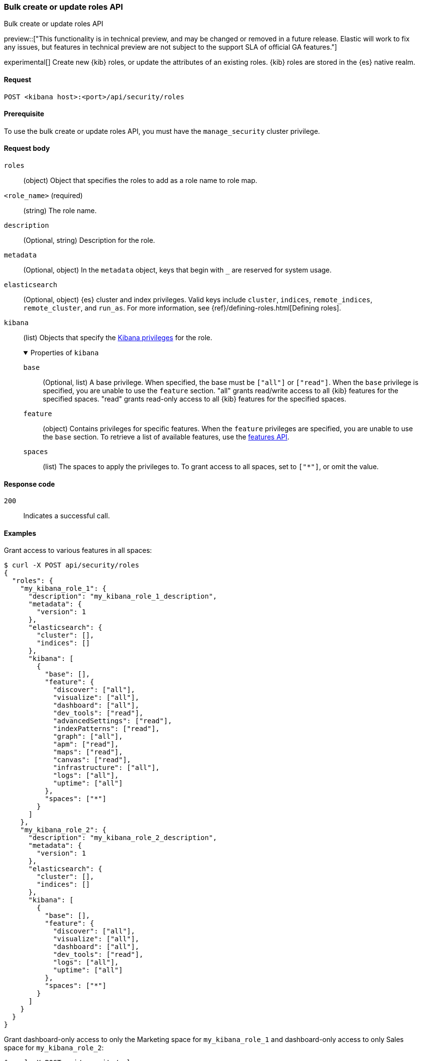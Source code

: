 [[role-management-api-put-bulk-role]]
=== Bulk create or update roles API
++++
<titleabbrev>Bulk create or update roles API</titleabbrev>
++++

preview::["This functionality is in technical preview, and may be changed or removed in a future release. Elastic will work to fix any issues, but features in technical preview are not subject to the support SLA of official GA features."]

experimental[] Create new {kib} roles, or update the attributes of an existing roles. {kib} roles are stored in the
{es} native realm.

[[role-management-api-put-bulk-request]]
==== Request

`POST <kibana host>:<port>/api/security/roles`

[[role-management-api-put-bulk-prereqs]]
==== Prerequisite

To use the bulk create or update roles API, you must have the `manage_security` cluster privilege.

[role="child_attributes"]
[[role-management-api-bulk-response-body]]
==== Request body

`roles`::
  (object) Object that specifies the roles to add as a role name to role map.
`<role_name>` (required):: (string) The role name.
`description`::
  (Optional, string) Description for the role.

`metadata`::
  (Optional, object) In the `metadata` object, keys that begin with `_` are reserved for system usage.

`elasticsearch`::
  (Optional, object) {es} cluster and index privileges. Valid keys include
  `cluster`, `indices`, `remote_indices`, `remote_cluster`, and `run_as`. For more information, see
  {ref}/defining-roles.html[Defining roles].

`kibana`::
  (list) Objects that specify the <<kibana-privileges, Kibana privileges>> for the role.
+
.Properties of `kibana`
[%collapsible%open]
=====
`base` :::
  (Optional, list) A base privilege. When specified, the base must be `["all"]` or `["read"]`.
  When the `base` privilege is specified, you are unable to use the `feature` section.
  "all" grants read/write access to all {kib} features for the specified spaces.
  "read" grants read-only access to all {kib} features for the specified spaces.

`feature` :::
  (object) Contains privileges for specific features.
  When the `feature` privileges are specified, you are unable to use the `base` section.
  To retrieve a list of available features, use the <<features-api-get, features API>>.

`spaces` :::
  (list) The spaces to apply the privileges to.
  To grant access to all spaces, set to `["*"]`, or omit the value.
=====

[[role-management-api-bulk-put-response-codes]]
==== Response code

`200`::
  Indicates a successful call.

==== Examples

Grant access to various features in all spaces:

[source,sh]
--------------------------------------------------
$ curl -X POST api/security/roles
{
  "roles": {
    "my_kibana_role_1": {
      "description": "my_kibana_role_1_description",
      "metadata": {
        "version": 1
      },
      "elasticsearch": {
        "cluster": [],
        "indices": []
      },
      "kibana": [
        {
          "base": [],
          "feature": {
            "discover": ["all"],
            "visualize": ["all"],
            "dashboard": ["all"],
            "dev_tools": ["read"],
            "advancedSettings": ["read"],
            "indexPatterns": ["read"],
            "graph": ["all"],
            "apm": ["read"],
            "maps": ["read"],
            "canvas": ["read"],
            "infrastructure": ["all"],
            "logs": ["all"],
            "uptime": ["all"]
          },
          "spaces": ["*"]
        }
      ]
    },
    "my_kibana_role_2": {
      "description": "my_kibana_role_2_description",
      "metadata": {
        "version": 1
      },
      "elasticsearch": {
        "cluster": [],
        "indices": []
      },
      "kibana": [
        {
          "base": [],
          "feature": {
            "discover": ["all"],
            "visualize": ["all"],
            "dashboard": ["all"],
            "dev_tools": ["read"],
            "logs": ["all"],
            "uptime": ["all"]
          },
          "spaces": ["*"]
        }
      ]
    }
  }
}
--------------------------------------------------
// KIBANA

Grant dashboard-only access to only the Marketing space for `my_kibana_role_1` and dashboard-only access to only Sales space for `my_kibana_role_2`:

[source,sh]
--------------------------------------------------
$ curl -X POST api/security/roles
{
  "roles": {
    "my_kibana_role_1": {
      "description": "Grants dashboard-only access to only the Marketing space.",
      "metadata": {
        "version": 1
      },
      "elasticsearch": {
        "cluster": [],
        "indices": []
      },
      "kibana": [
        {
          "base": [],
          "feature": {
            "dashboard": ["read"]
          },
          "spaces": ["marketing"]
        }
      ]
    },
    "my_kibana_role_2": {
      "description": "Grants dashboard-only access to only the Sales space.",
      "metadata": {
        "version": 1
      },
      "elasticsearch": {
        "cluster": [],
        "indices": []
      },
      "kibana": [
        {
          "base": [],
          "feature": {
            "dashboard": ["read"]
          },
          "spaces": ["sales"]
        }
      ]
    }
  }
}

--------------------------------------------------
// KIBANA

Grant full access to all features in the Default space for `my_kibana_role_1` and `my_kibana_role_2`:

[source,sh]
--------------------------------------------------
$ curl -X PUT api/security/role/my_kibana_role
{
  "roles": {
    "my_kibana_role_1": {
      "description": "Grants full access to all features in the Default space.",
      "metadata": {
        "version": 1
      },
      "elasticsearch": {
        "cluster": [],
        "indices": []
      },
      "kibana": [
        {
          "base": ["all"],
          "feature": {},
          "spaces": ["default"]
        }
      ]
    },
    "my_kibana_role_2": {
      "description": "Grants full access to all features in the Default space.",
      "metadata": {
        "version": 1
      },
      "elasticsearch": {
        "cluster": [],
        "indices": []
      },
      "kibana": [
        {
          "base": ["all"],
          "feature": {},
          "spaces": ["default"]
        }
      ]
    }
  }
}

--------------------------------------------------
// KIBANA

Grant different access to different spaces:

[source,sh]
--------------------------------------------------
$ curl -X POST api/security/roles
{
  "roles": {
    "my_kibana_role_1": {
      "description": "Grants full access to discover and dashboard features in the default space. Grants read access in the marketing, and sales spaces.",
      "metadata": {
        "version": 1
      },
      "elasticsearch": {
        "cluster": [],
        "indices": []
      },
      "kibana": [
        {
          "base": [],
          "feature": {
            "discover": ["all"],
            "dashboard": ["all"]
          },
          "spaces": ["default"]
        },
        {
          "base": ["read"],
          "spaces": ["marketing", "sales"]
        }
      ]
    },
    "my_kibana_role_2": {
      "description": "Grants full access to discover and dashboard features in the default space. Grants read access in the marketing space.",
      "metadata": {
        "version": 1
      },
      "elasticsearch": {
        "cluster": [],
        "indices": []
      },
      "kibana": [
        {
          "base": [],
          "feature": {
            "discover": ["all"],
            "dashboard": ["all"]
          },
          "spaces": ["default"]
        },
        {
          "base": ["read"],
          "spaces": ["marketing"]
        }
      ]
    }
  }
}

--------------------------------------------------
// KIBANA

Grant access to {kib} and {es}:

[source,sh]
--------------------------------------------------
$ curl -X POST api/security/roles
{
  "roles": {
    "my_kibana_role_1": {
      "description": "Grants all cluster privileges and full access to index1 and index2. Grants full access to remote_index1 and remote_index2, and the monitor_enrich cluster privilege on remote_cluster1. Grants all Kibana privileges in the default space.",
      "metadata": {
        "version": 1
      },
      "elasticsearch": {
        "cluster": ["all"],
        "indices": [
          {
            "names": ["index1", "index2"],
            "privileges": ["all"]
          }
        ],
        "remote_indices": [
          {
            "clusters": ["remote_cluster1"],
            "names": ["remote_index1", "remote_index2"],
            "privileges": ["all"]
          }
        ],
        "remote_cluster": [
          {
            "clusters": ["remote_cluster1"],
            "privileges": ["monitor_enrich"]
          }
        ]
      },
      "kibana": [
        {
          "base": ["all"],
          "feature": {},
          "spaces": ["default"]
        }
      ]
    },
    "my_kibana_role_2": {
      "description": "Grants all cluster privileges and full access to index1. Grants full access to remote_index1, and the monitor_enrich cluster privilege on remote_cluster1. Grants all Kibana privileges in the default space.",
      "metadata": {
        "version": 1
      },
      "elasticsearch": {
        "cluster": ["all"],
        "indices": [
          {
            "names": ["index1"],
            "privileges": ["all"]
          }
        ],
        "remote_indices": [
          {
            "clusters": ["remote_cluster1"],
            "names": ["remote_index1"],
            "privileges": ["all"]
          }
        ],
        "remote_cluster": [
          {
            "clusters": ["remote_cluster1"],
            "privileges": ["monitor_enrich"]
          }
        ]
      },
      "kibana": [
        {
          "base": ["all"],
          "feature": {},
          "spaces": ["default"]
        }
      ]
    }
  }
}

--------------------------------------------------
// KIBANA
